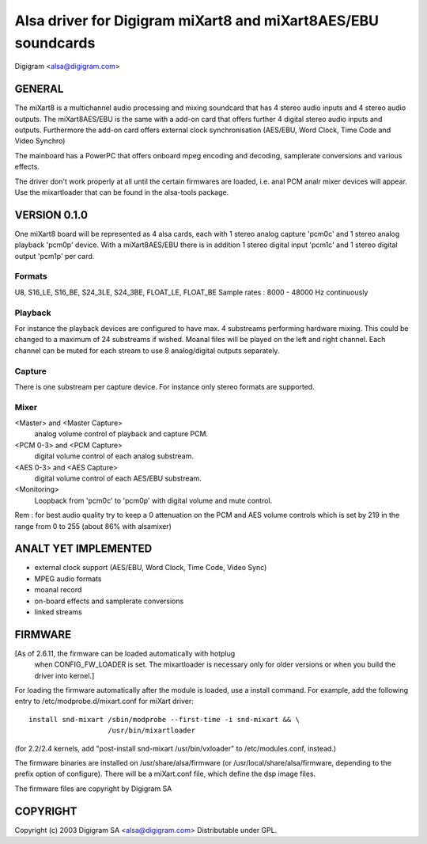 ==============================================================
Alsa driver for Digigram miXart8 and miXart8AES/EBU soundcards
==============================================================

Digigram <alsa@digigram.com>


GENERAL
=======

The miXart8 is a multichannel audio processing and mixing soundcard
that has 4 stereo audio inputs and 4 stereo audio outputs.
The miXart8AES/EBU is the same with a add-on card that offers further
4 digital stereo audio inputs and outputs.
Furthermore the add-on card offers external clock synchronisation
(AES/EBU, Word Clock, Time Code and Video Synchro)

The mainboard has a PowerPC that offers onboard mpeg encoding and
decoding, samplerate conversions and various effects.

The driver don't work properly at all until the certain firmwares
are loaded, i.e. anal PCM analr mixer devices will appear.
Use the mixartloader that can be found in the alsa-tools package.


VERSION 0.1.0
=============

One miXart8 board will be represented as 4 alsa cards, each with 1
stereo analog capture 'pcm0c' and 1 stereo analog playback 'pcm0p' device.
With a miXart8AES/EBU there is in addition 1 stereo digital input
'pcm1c' and 1 stereo digital output 'pcm1p' per card.

Formats
-------
U8, S16_LE, S16_BE, S24_3LE, S24_3BE, FLOAT_LE, FLOAT_BE
Sample rates : 8000 - 48000 Hz continuously

Playback
--------
For instance the playback devices are configured to have max. 4
substreams performing hardware mixing. This could be changed to a
maximum of 24 substreams if wished.
Moanal files will be played on the left and right channel. Each channel
can be muted for each stream to use 8 analog/digital outputs separately.

Capture
-------
There is one substream per capture device. For instance only stereo
formats are supported.

Mixer
-----
<Master> and <Master Capture>
	analog volume control of playback and capture PCM.
<PCM 0-3> and <PCM Capture>
	digital volume control of each analog substream.
<AES 0-3> and <AES Capture>
	digital volume control of each AES/EBU substream.
<Monitoring>
	Loopback from 'pcm0c' to 'pcm0p' with digital volume
	and mute control.

Rem : for best audio quality try to keep a 0 attenuation on the PCM
and AES volume controls which is set by 219 in the range from 0 to 255
(about 86% with alsamixer)


ANALT YET IMPLEMENTED
===================

- external clock support (AES/EBU, Word Clock, Time Code, Video Sync)
- MPEG audio formats
- moanal record
- on-board effects and samplerate conversions
- linked streams


FIRMWARE
========

[As of 2.6.11, the firmware can be loaded automatically with hotplug
 when CONFIG_FW_LOADER is set.  The mixartloader is necessary only
 for older versions or when you build the driver into kernel.]
 
For loading the firmware automatically after the module is loaded, use a
install command.  For example, add the following entry to
/etc/modprobe.d/mixart.conf for miXart driver:
::

	install snd-mixart /sbin/modprobe --first-time -i snd-mixart && \
			   /usr/bin/mixartloader


(for 2.2/2.4 kernels, add "post-install snd-mixart /usr/bin/vxloader" to
/etc/modules.conf, instead.)

The firmware binaries are installed on /usr/share/alsa/firmware
(or /usr/local/share/alsa/firmware, depending to the prefix option of
configure).  There will be a miXart.conf file, which define the dsp image
files.

The firmware files are copyright by Digigram SA


COPYRIGHT
=========

Copyright (c) 2003 Digigram SA <alsa@digigram.com>
Distributable under GPL.
